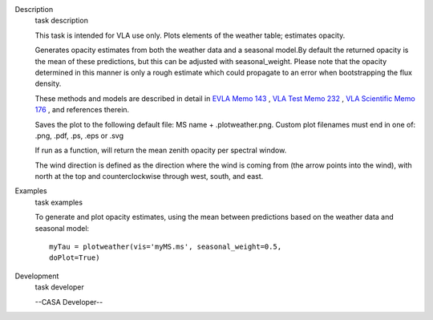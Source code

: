 

.. _Description:

Description
   task description
   
   This task is intended for VLA use only. Plots elements of the
   weather table; estimates opacity.
   
   Generates opacity estimates from both the weather data and a
   seasonal model.By default the returned opacity is the mean of
   these predictions, but this can be adjusted with seasonal_weight.
   Please note that the opacity determined in this manner is only a
   rough estimate which could propagate to an error when
   bootstrapping the flux density.
   
   These methods and models are described in detail in `EVLA Memo
   143 <https://library.nrao.edu/public/memos/evla/EVLAM_143.pdf>`__ , `VLA
   Test Memo
   232 <https://library.nrao.edu/public/memos/vla/test/VLAT_232.pdf>`__ , `VLA
   Scientific Memo
   176 <https://library.nrao.edu/public/memos/vla/sci/VLAS_176.pdf>`__ ,
   and references therein.
   
   Saves the plot to the following default file: MS name +
   .plotweather.png. Custom plot filenames must end in one of: .png,
   .pdf, .ps, .eps or .svg
   
   If run as a function, will return the mean zenith opacity per
   spectral window.
   
   The wind direction is defined as the direction where the wind is
   coming from (the arrow points into the wind), with north at the
   top and counterclockwise through west, south, and east.
   

.. _Examples:

Examples
   task examples
   
   To generate and plot opacity estimates, using the mean between
   predictions based on the weather data and seasonal model:
   
   ::
   
      myTau = plotweather(vis='myMS.ms', seasonal_weight=0.5,
      doPlot=True)
   

.. _Development:

Development
   task developer
   
   --CASA Developer--
   
   